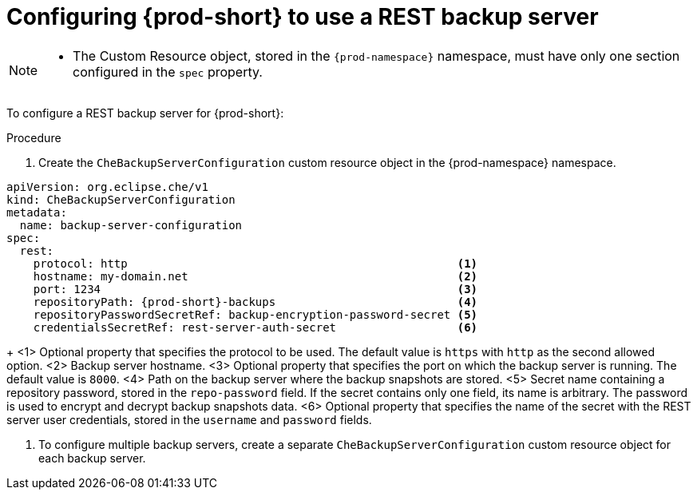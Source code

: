 [id="configuring-prod-short-to-use-a-rest-backup-server"]
= Configuring {prod-short} to use a REST backup server

[NOTE]
====
* The Custom Resource object, stored in the `{prod-namespace}` namespace, must have only one section configured in the `spec` property.
====

To configure a REST backup server for {prod-short}:

.Procedure

. Create the `CheBackupServerConfiguration` custom resource object in the {prod-namespace} namespace.

[source,yaml,subs="+attributes"]
----
apiVersion: org.eclipse.che/v1
kind: CheBackupServerConfiguration
metadata:
  name: backup-server-configuration
spec:
  rest:
    protocol: http                                                 <1>
    hostname: my-domain.net                                        <2>
    port: 1234                                                     <3>
    repositoryPath: {prod-short}-backups                           <4>
    repositoryPasswordSecretRef: backup-encryption-password-secret <5>
    credentialsSecretRef: rest-server-auth-secret                  <6>
----
+
<1> Optional property that specifies the protocol to be used. The default value is `https` with `http` as the second allowed option.
<2> Backup server hostname.
<3> Optional property that specifies the port on which the backup server is running. The default value is `8000`.
<4> Path on the backup server where the backup snapshots are stored.
<5> Secret name containing a repository password, stored in the `repo-password` field. If the secret contains only one field, its name is arbitrary. The password is used to encrypt and decrypt backup snapshots data.
<6> Optional property that specifies the name of the secret with the REST server user credentials, stored in the `username` and `password` fields.

. To configure multiple backup servers, create a separate `CheBackupServerConfiguration` custom resource object for each backup server.